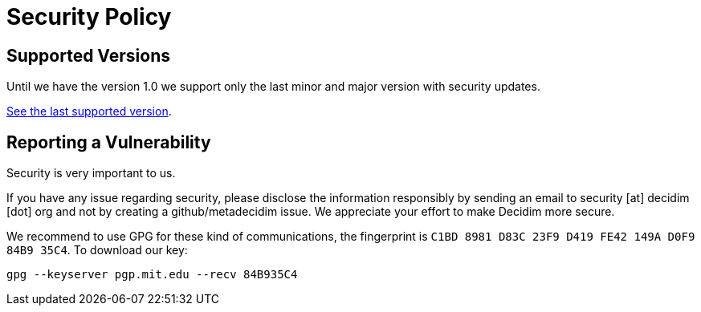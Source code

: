 = Security Policy

== Supported Versions

Until we have the version 1.0 we support only the last minor and major
version with security updates.

https://github.com/decidim/decidim/blob/doc/security-keyserver/SECURITY.adoc[See the last supported version].

== Reporting a Vulnerability

Security is very important to us.

If you have any issue regarding security, please disclose the information
responsibly by sending an email to security [at] decidim [dot] org and not
by creating a github/metadecidim issue. We appreciate your effort to make
Decidim more secure.

We recommend to use GPG for these kind of communications, the fingerprint
is `C1BD 8981 D83C 23F9 D419 FE42 149A D0F9 84B9 35C4`. To download our key:

[source,bash]
----
gpg --keyserver pgp.mit.edu --recv 84B935C4
----
